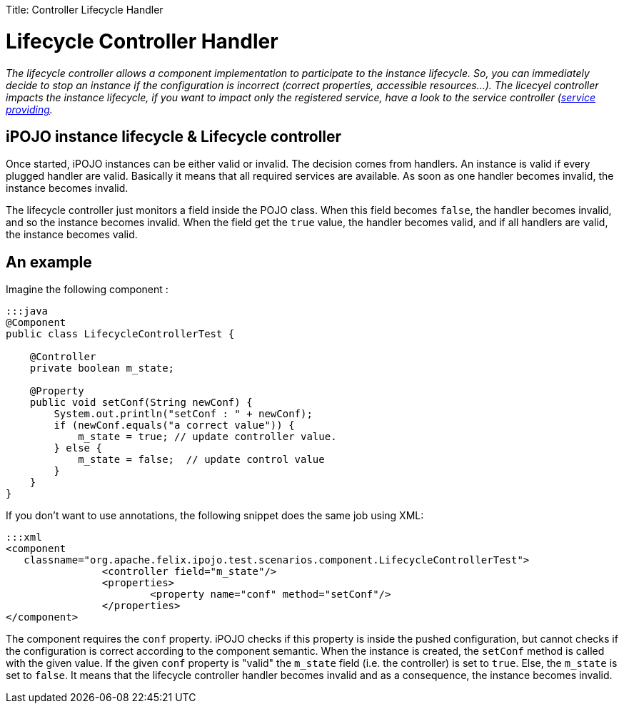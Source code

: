 :doctype: book

Title: Controller Lifecycle Handler

= Lifecycle Controller Handler

_The lifecycle controller allows a component implementation to participate to the instance lifecycle.
So, you can immediately decide to stop an instance if the configuration is incorrect (correct properties, accessible resources...).
The licecyel controller impacts the instance lifecycle, if you want to impact only the registered service, have a look to the service controller (link:/documentation/subprojects/apache-felix-ipojo/apache-felix-ipojo-userguide/describing-components/providing-osgi-services.html[service providing]._

[TOC]

== iPOJO instance lifecycle & Lifecycle controller

Once started, iPOJO instances can be either valid or invalid.
The decision comes from handlers.
An instance is valid if every plugged handler are valid.
Basically it means that all required services are available.
As soon as one handler becomes invalid, the instance becomes invalid.

The lifecycle controller just monitors a field inside the POJO class.
When this field becomes `false`, the handler becomes invalid, and so the instance becomes invalid.
When the field get the `true` value, the handler becomes valid, and if all handlers are valid, the instance becomes valid.

== An example

Imagine the following component :

....
:::java
@Component
public class LifecycleControllerTest {

    @Controller
    private boolean m_state;

    @Property
    public void setConf(String newConf) {
        System.out.println("setConf : " + newConf);
        if (newConf.equals("a correct value")) {
            m_state = true; // update controller value.
        } else {
            m_state = false;  // update control value
        }
    }
}
....

If you don't want to use annotations, the following snippet does the same job using XML:

 :::xml
 <component
    classname="org.apache.felix.ipojo.test.scenarios.component.LifecycleControllerTest">
 		<controller field="m_state"/>
 		<properties>
 			<property name="conf" method="setConf"/>
 		</properties>
 </component>

The component requires the `conf` property.
iPOJO checks if this property is inside the pushed configuration, but cannot checks if the configuration is correct according to the component semantic.
When the instance is created, the `setConf` method is called with the given value.
If the given `conf` property is "valid" the `m_state` field (i.e.
the controller) is set to `true`.
Else, the `m_state` is set to `false`.
It means that the lifecycle controller handler becomes invalid and as a consequence, the instance becomes invalid.
